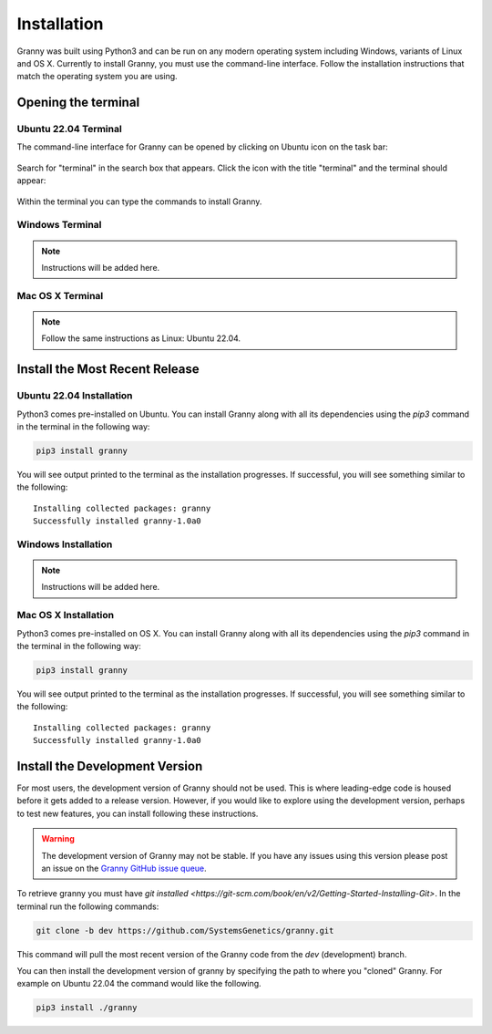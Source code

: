 Installation
============
Granny was built using Python3 and can be run on any modern operating system including Windows, variants of Linux and OS X. Currently to install Granny, you must use the command-line interface. Follow the installation instructions that match the operating system you are using. 


Opening the terminal
--------------------

Ubuntu 22.04 Terminal
`````````````````````
The command-line interface for Granny can be opened by clicking on Ubuntu icon on the task bar:

.. figure:: ../_static/users_guide/install_ubuntu_icon.png

Search for "terminal" in the search box that appears.  Click the icon with the title "terminal" and the terminal should appear:

.. figure:: ../_static/users_guide/install_ubuntu_terminal.png

Within the terminal you can type the commands to install Granny.


Windows Terminal
````````````````
.. note::

    Instructions will be added here.

Mac OS X Terminal
`````````````````

.. note::

    Follow the same instructions as Linux: Ubuntu 22.04.

Install the Most Recent Release
-------------------------------

Ubuntu 22.04 Installation
`````````````````````````
Python3 comes pre-installed on Ubuntu. You can install Granny along with all its dependencies using the `pip3` command in the terminal in the following way:

.. code:: bash

    pip3 install granny

You will see output printed to the terminal as the installation progresses. If successful, you will see something similar to the following:

::

    Installing collected packages: granny
    Successfully installed granny-1.0a0


Windows Installation
`````````````````````

.. note::

    Instructions will be added here.


Mac OS X Installation
`````````````````````

Python3 comes pre-installed on OS X. You can install Granny along with all its dependencies using the `pip3` command in the terminal in the following way:

.. code:: bash

    pip3 install granny

You will see output printed to the terminal as the installation progresses. If successful, you will see something similar to the following:

::

    Installing collected packages: granny
    Successfully installed granny-1.0a0


Install the Development Version
-------------------------------
For most users, the development version of Granny should not be used.  This is where leading-edge code is housed before it gets added to a release version. However, if you would like to explore using the development version, perhaps to test new features, you can install following these instructions.

.. warning::

    The development version of Granny may not be stable.  If you have any issues using this version please post an issue on the `Granny GitHub issue queue <https://github.com/SystemsGenetics/granny/issues>`_.

To retrieve granny you must have `git installed <https://git-scm.com/book/en/v2/Getting-Started-Installing-Git>`.  In the terminal run the following commands:


.. code:: bash

    git clone -b dev https://github.com/SystemsGenetics/granny.git

This command will pull the most recent version of the Granny code from the `dev` (development) branch.

You can then install the development version of granny by specifying the path to where you "cloned" Granny. For example on Ubuntu 22.04 the command would like the following.

.. code:: bash

    pip3 install ./granny

